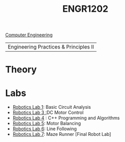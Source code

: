 :PROPERTIES:
:ID:       f2560c46-c41a-426b-8f2f-8af2f76ff43d
:END:
#+title: ENGR1202
[[id:a8e14067-352b-40d0-a25e-b25bfa5e4118][Computer Engineering]]
#+filetags:Junior/Summer

|Engineering Practices & Principles II |

* Theory
:PROPERTIES:
:ID:       f600cd68-133a-468f-9555-df078c151848
:END:

* Labs
:PROPERTIES:
:ID:       bea37de4-c262-4757-be9d-f50f938fd442
:ROAM_ALIASES: engr1202-labs
:END:

+ [[id:0d0bd94c-34e6-47d0-ad9c-dabd01bdbf62][Robotics Lab 1]]: Basic Circuit Analysis
+ [[id:cd0c2b25-0d9e-4257-986f-e68f38033fd9][Robotics Lab 3 :]]DC Motor Control
+ [[id:c09576df-59ce-4c3e-a244-982b94080513][Robotics Lab 4]] : C++ Programming and Algorithms
+ [[id:c07bf994-ddc8-42d7-8847-45e757559567][Robotics Lab 5]]: Motor Balancing
+ [[id:f696dcfd-edde-49ec-bd17-77365ba5b329][Robotics Lab 6]]: Line Following
+ [[id:25ca87c8-0261-491d-ae3b-003daedeb0a6][Robotics Lab 7]]: Maze Runner [Final Robot Lab]
